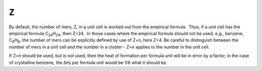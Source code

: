 .. _Z:

``Z``
=====

By default, the number of mers, Z, in a unit cell is worked out from the
empirical formula.  Thus, if a unit cell has the empirical formula
C\ :sub:`24`\ H\ :sub:`24`, then Z=24.  In those cases where the
empirical formula should not be used, e.g., benzene,
C\ :sub:`6`\ H\ :sub:`6`, the number of mers can be explicitly defined
by use of Z=n, here Z=4. Be careful to distinguish between the number of
mers in a unit cell and the number in a cluster - Z=n applies to the
number in the unit cell.

If Z=n should be used, but is not used, then the heat of formation per
formula unit will be in error by a factor, in the case of crystalline
benzene, the ΔH\ :sub:`f` per formula unit would be 1/6 what it should
be.
